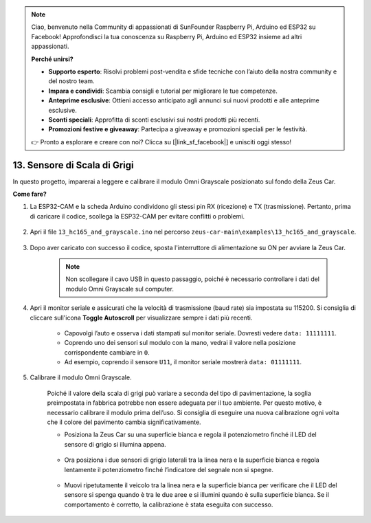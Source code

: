 .. note:: 

    Ciao, benvenuto nella Community di appassionati di SunFounder Raspberry Pi, Arduino ed ESP32 su Facebook! Approfondisci la tua conoscenza su Raspberry Pi, Arduino ed ESP32 insieme ad altri appassionati.

    **Perché unirsi?**

    - **Supporto esperto**: Risolvi problemi post-vendita e sfide tecniche con l’aiuto della nostra community e del nostro team.
    - **Impara e condividi**: Scambia consigli e tutorial per migliorare le tue competenze.
    - **Anteprime esclusive**: Ottieni accesso anticipato agli annunci sui nuovi prodotti e alle anteprime esclusive.
    - **Sconti speciali**: Approfitta di sconti esclusivi sui nostri prodotti più recenti.
    - **Promozioni festive e giveaway**: Partecipa a giveaway e promozioni speciali per le festività.

    👉 Pronto a esplorare e creare con noi? Clicca su [|link_sf_facebook|] e unisciti oggi stesso!

.. _ar_grayscale:

13. Sensore di Scala di Grigi
===============================

In questo progetto, imparerai a leggere e calibrare il modulo Omni Grayscale posizionato sul fondo della Zeus Car.

**Come fare?**

#. La ESP32-CAM e la scheda Arduino condividono gli stessi pin RX (ricezione) e TX (trasmissione). Pertanto, prima di caricare il codice, scollega la ESP32-CAM per evitare conflitti o problemi.

    .. image:: img/unplug_cam.png
        :width: 400
        :align: center


#. Apri il file ``13_hc165_and_grayscale.ino`` nel percorso ``zeus-car-main\examples\13_hc165_and_grayscale``.

    .. raw:: html

        <iframe src=https://create.arduino.cc/editor/sunfounder01/1c34354c-dd61-4e86-9b99-eccc93e9293f/preview?embed style="height:510px;width:100%;margin:10px 0" frameborder=0></iframe>

#. Dopo aver caricato con successo il codice, sposta l'interruttore di alimentazione su ON per avviare la Zeus Car.

    .. note::
        Non scollegare il cavo USB in questo passaggio, poiché è necessario controllare i dati del modulo Omni Grayscale sul computer.

#. Apri il monitor seriale e assicurati che la velocità di trasmissione (baud rate) sia impostata su 115200. Si consiglia di cliccare sull'icona **Toggle Autoscroll** per visualizzare sempre i dati più recenti.

    .. image:: img/ar_grayscale.png

    * Capovolgi l’auto e osserva i dati stampati sul monitor seriale. Dovresti vedere ``data: 11111111``.
    * Coprendo uno dei sensori sul modulo con la mano, vedrai il valore nella posizione corrispondente cambiare in ``0``.
    * Ad esempio, coprendo il sensore ``U11``, il monitor seriale mostrerà ``data: 01111111``. 

#. Calibrare il modulo Omni Grayscale.

    Poiché il valore della scala di grigi può variare a seconda del tipo di pavimentazione, la soglia preimpostata in fabbrica potrebbe non essere adeguata per il tuo ambiente. Per questo motivo, è necessario calibrare il modulo prima dell’uso. Si consiglia di eseguire una nuova calibrazione ogni volta che il colore del pavimento cambia significativamente.

    * Posiziona la Zeus Car su una superficie bianca e regola il potenziometro finché il LED del sensore di grigio si illumina appena.

        .. image:: img/zeus_line_calibration.jpg

    * Ora posiziona i due sensori di grigio laterali tra la linea nera e la superficie bianca e regola lentamente il potenziometro finché l’indicatore del segnale non si spegne.

        .. image:: img/zeus_line_calibration1.jpg

    * Muovi ripetutamente il veicolo tra la linea nera e la superficie bianca per verificare che il LED del sensore si spenga quando è tra le due aree e si illumini quando è sulla superficie bianca. Se il comportamento è corretto, la calibrazione è stata eseguita con successo.
